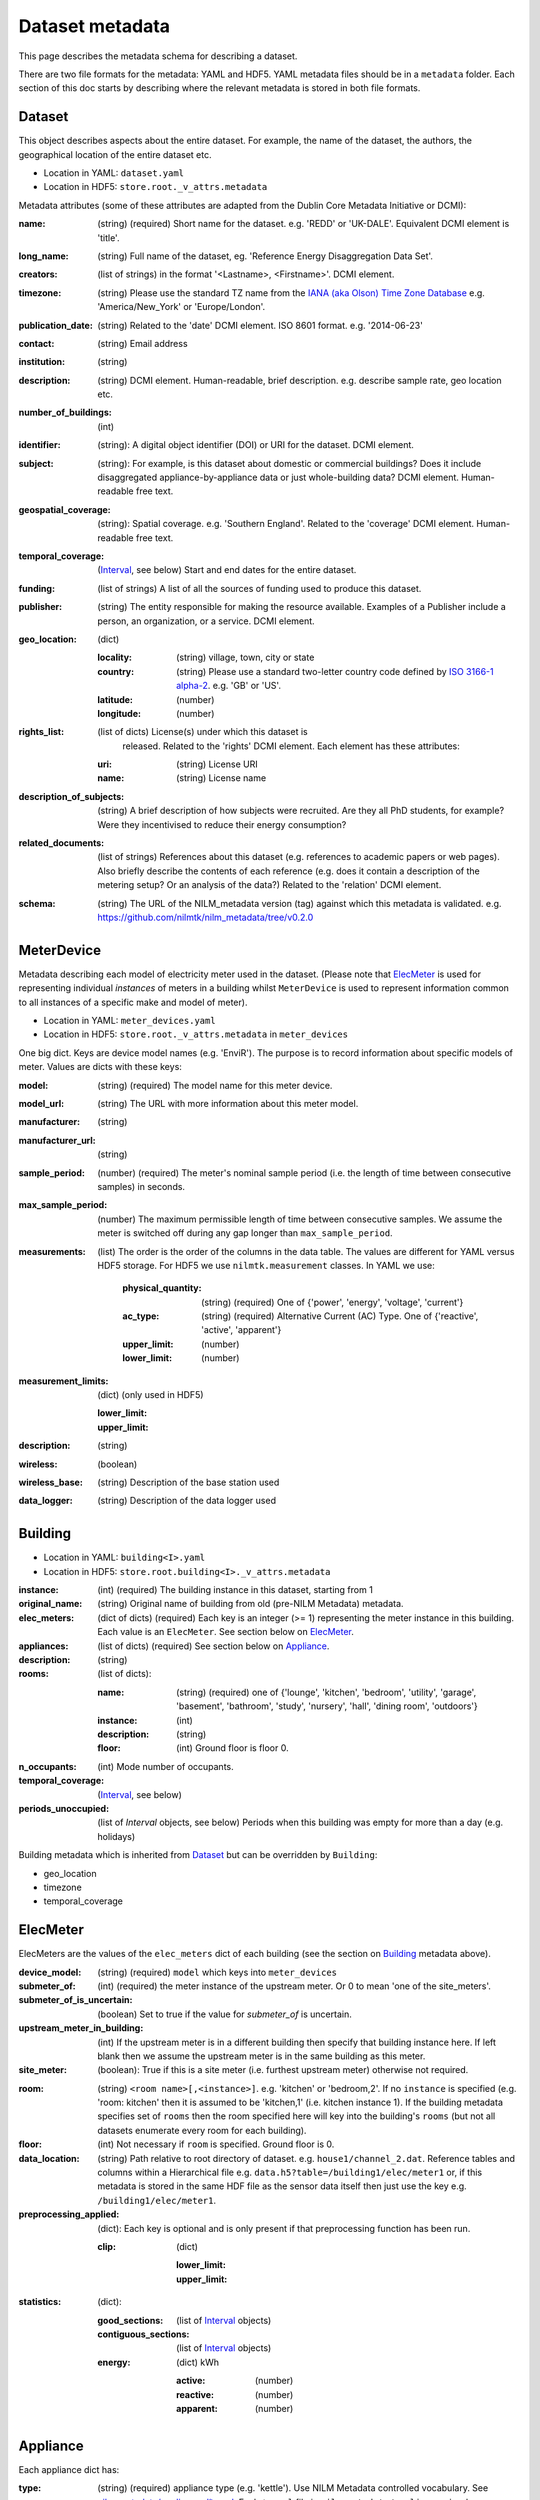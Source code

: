****************
Dataset metadata
****************

This page describes the metadata schema for describing a dataset.

There are two file formats for the metadata: YAML and HDF5.  
YAML metadata files should be in a ``metadata`` folder.
Each section of this doc starts by describing where the relevant
metadata is stored in both file formats.

.. _dataset-schema:

Dataset
-------

This object describes aspects about the entire dataset.  For example,
the name of the dataset, the authors, the geographical location of the
entire dataset etc.

* Location in YAML: ``dataset.yaml``
* Location in HDF5: ``store.root._v_attrs.metadata``

Metadata attributes (some of these attributes are adapted from the
Dublin Core Metadata Initiative or DCMI):

:name: (string) (required) Short name for the dataset.  e.g. 'REDD' or
       'UK-DALE'.  Equivalent DCMI element is 'title'.
:long_name: (string) Full name of the dataset, eg. 'Reference Energy
            Disaggregation Data Set'.
:creators: (list of strings) in the format '<Lastname>,
           <Firstname>'. DCMI element.
:timezone: (string) Please use the standard TZ name from the `IANA
           (aka Olson) Time Zone Database
           <http://en.wikipedia.org/wiki/List_of_tz_database_time_zones>`_ 
           e.g. 'America/New_York' or 'Europe/London'.
:publication_date: (string) Related to the 'date' DCMI element.  ISO
                   8601 format.  e.g. '2014-06-23'
:contact: (string) Email address
:institution: (string)
:description: (string) DCMI element.  Human-readable, brief
              description.  e.g. describe sample rate, geo location etc.
:number_of_buildings: (int)
:identifier: (string): A digital object identifier (DOI) or URI for
             the dataset.  DCMI element.
:subject: (string): For example, is this dataset about domestic or
          commercial buildings?  Does it include disaggregated
          appliance-by-appliance data or just whole-building data?
          DCMI element.  Human-readable free text.
:geospatial_coverage: (string): Spatial coverage.  e.g. 'Southern
                      England'. Related to the 'coverage' DCMI
                      element.  Human-readable free text.
:temporal_coverage: (`Interval`_, see below) Start and end dates for
                    the entire dataset.
:funding: (list of strings) A list of all the sources of funding used
          to produce this dataset.
:publisher: (string) The entity responsible for making the resource
            available. Examples of a Publisher include a person, an
            organization, or a service. DCMI element.
:geo_location: (dict)

   :locality: (string) village, town, city or state
   :country: (string) Please use a standard two-letter country code
             defined by `ISO 3166-1 alpha-2
             <http://en.wikipedia.org/wiki/ISO_3166-1_alpha-2>`_. e.g. 'GB' or 'US'.
   :latitude: (number)
   :longitude: (number)

:rights_list: (list of dicts) License(s) under which this dataset is
              released.  Related to the 'rights' DCMI element.  
              Each element has these attributes:

   :uri: (string) License URI
   :name: (string) License name

:description_of_subjects: (string) A brief description of how subjects
                          were recruited.  Are they all PhD students,
                          for example?  Were they incentivised to
                          reduce their energy consumption?
:related_documents: (list of strings) References about this dataset
                    (e.g. references to academic papers or web pages).
                    Also briefly describe the contents of each
                    reference (e.g. does it contain a description of
                    the metering setup? Or an analysis of the data?)
                    Related to the 'relation' DCMI element.
:schema: (string) The URL of the NILM_metadata version (tag) against
         which this metadata is
         validated. e.g. https://github.com/nilmtk/nilm_metadata/tree/v0.2.0

.. _meter-device-schema:

MeterDevice
-----------

Metadata describing each model of electricity meter used in the
dataset.  (Please note that `ElecMeter`_ is used for representing
individual *instances* of meters in a building whilst ``MeterDevice`` is
used to represent information common to all instances of a specific
make and model of meter).

* Location in YAML: ``meter_devices.yaml``
* Location in HDF5: ``store.root._v_attrs.metadata`` in ``meter_devices``

One big dict.  Keys are device model names (e.g. 'EnviR').  The
purpose is to record information about specific models of meter.
Values are dicts with these keys:

:model: (string) (required) The model name for this meter device.
:model_url: (string) The URL with more information about this meter model.
:manufacturer: (string)
:manufacturer_url: (string)
:sample_period: (number) (required) The meter's nominal sample period
               (i.e. the length of time between consecutive
               samples) in seconds.
:max_sample_period: (number) The maximum permissible length of time
                   between consecutive samples.  We assume the
                   meter is switched off during any gap longer
                   than ``max_sample_period``.
:measurements: (list) The order is the order of the columns in the
  data table.  The values are different for YAML versus HDF5 storage.
  For HDF5 we use ``nilmtk.measurement`` classes.  In YAML we use:

   :physical_quantity: (string) (required) One of {'power', 'energy',
                       'voltage', 'current'}
   :ac_type: (string) (required) Alternative Current (AC) Type. One
             of {'reactive', 'active', 'apparent'}
   :upper_limit: (number)
   :lower_limit: (number)
:measurement_limits: (dict) (only used in HDF5)

   :lower_limit:
   :upper_limit:
:description: (string)
:wireless: (boolean)
:wireless_base: (string) Description of the base station used
:data_logger: (string) Description of the data logger used

.. _building-schema:

Building
--------

* Location in YAML: ``building<I>.yaml``
* Location in HDF5: ``store.root.building<I>._v_attrs.metadata``

:instance: (int) (required) The building instance in this dataset, starting from 1
:original_name: (string) Original name of building from old (pre-NILM
                Metadata) metadata.
:elec_meters: (dict of dicts) (required) Each key is an integer
              (>= 1) representing the meter instance in this building.
              Each value is an ``ElecMeter``. See section below on
              `ElecMeter`_.
:appliances: (list of dicts) (required) See section below on `Appliance`_.
:description: (string)
:rooms: (list of dicts):

   :name: (string) (required) one of {'lounge', 'kitchen', 'bedroom', 'utility',
                           'garage', 'basement', 'bathroom', 'study',
                           'nursery', 'hall', 'dining room',
                           'outdoors'}
   :instance: (int)
   :description: (string)
   :floor: (int) Ground floor is floor 0.
:n_occupants: (int) Mode number of occupants.
:temporal_coverage: (`Interval`_, see below)
:periods_unoccupied: (list of `Interval` objects, see below) Periods when this
                     building was empty for more than a day
                     (e.g. holidays)

Building metadata which is inherited from `Dataset`_ but can be
overridden by ``Building``:

* geo_location
* timezone
* temporal_coverage

.. _elec-meter-schema:

ElecMeter
---------

ElecMeters are the values of the ``elec_meters`` dict of each building (see the
section on `Building`_ metadata above).

:device_model: (string) (required) ``model`` which keys into ``meter_devices``
:submeter_of: (int) (required) the meter instance of the upstream meter.  Or 0
              to mean 'one of the site_meters'.
:submeter_of_is_uncertain: (boolean) Set to true if the value for
                           `submeter_of` is uncertain.
:upstream_meter_in_building: (int) If the upstream meter is
                             in a different building then specify that
                             building instance here.  If left blank
                             then we assume the upstream meter is in
                             the same building as this meter.
:site_meter: (boolean): True if this is a site meter (i.e. furthest
             upstream meter) otherwise not required.

.. _ElecMeter-room:

:room: (string) ``<room name>[,<instance>]``.  e.g. 'kitchen' or
       'bedroom,2'.  If no ``instance`` is specified (e.g. 'room:
       kitchen' then it is assumed to be 'kitchen,1'
       (i.e. kitchen instance 1).  If the building metadata specifies set of
       ``rooms`` then the room specified here will key into the
       building's ``rooms`` (but not all datasets enumerate every room
       for each building).
:floor: (int) Not necessary if ``room`` is specified. Ground floor is 0. 

:data_location: (string) Path relative to root directory of
     dataset. e.g. ``house1/channel_2.dat``. Reference
     tables and columns within a Hierarchical
     file e.g. ``data.h5?table=/building1/elec/meter1`` or, if
     this metadata is stored in the same HDF file as the
     sensor data itself then just use the key e.g. ``/building1/elec/meter1``.

:preprocessing_applied: (dict): Each key is optional and is only
   present if that preprocessing function has been run.

   :clip: (dict)

      :lower_limit:
      :upper_limit:

:statistics: (dict):

   :good_sections: (list of `Interval`_ objects)
   :contiguous_sections: (list of `Interval`_ objects)
   :energy: (dict) kWh

      :active: (number)
      :reactive: (number)
      :apparent: (number)

.. _appliance-schema:

Appliance
---------

Each appliance dict has:

:type: (string) (required) appliance type (e.g. 'kettle'). Use NILM
       Metadata controlled vocabulary.  See
       `nilm_metadata/appliances/*.yaml <https://github.com/nilmtk/nilm_metadata/tree/master/appliances>`_.  Each ``*.yaml`` file in
       ``nilm_metadata/appliances`` is a large dictionary.  Each key
       in these dictionaries is a legal appliance ``type``.
:instance: (int starting from 1) (required) instance of this appliance within
           the building.
:meters: (list of ints) (required) meter instance(s) directly
        upstream of this appliance.  This is a list to handle the case
        where some appliances draw power from both 120 volt legs in a
        north American house.  Or 3-phase appliances.
:on_power_threshold: (number) watts
:minimum_off_duration: (number (seconds) in YAML; timedelta in HDF5)
:minimum_on_duration: (number (seconds) in YAML; timedelta in HDF5)
:dominant_appliance: (boolean) Is this appliance responsible for 
          most of the power demand on this meter?
:room: see `ElecMeter-room`_
:multiple: (boolean) True if there are more than one 
           of these appliances represented by this single
           ``appliance`` object.
           If there is exactly one appliance then do not specify
           ``multiple``.
:count: (int) If there are more than one of these appliances
        represented by this ``appliance`` object and if the exact
        number of appliances is known then specify that number here.
:control: (list of strings) Give a list of all control methods which
          apply.  For example, a video recorder would be both 'manual'
          and 'timer'.  The vocabulary is: {'timer', 'manual',
          'motion', 'sunlight', 'thermostat', 'always on'}
:efficiency_rating: (dict):

   :certification_name: (string) e.g. 'SEDBUK' or 'Energy Star 5.0'
   :rating: (string) e.g. 'A+'

:nominal_consumption: (dict):

   :on_power: (number) active power in watts when on.
   :standby_power: (number) active power in watts when in standby.
   :energy_per_year: (number) kWh per year
   :energy_per_cycle: (number) kWh per cycle

:components: (list of dicts): Components within this appliance. Each dict is an Appliance dict.
:model: (string)
:manufacturer: (string)
:original_name: (string)
:dates_active: (list of `Interval`_ objects, see below) Can be used to specify
               a change in appliance over time (for example if one
               appliance is replaced with another).
:year_of_purchase: (int) Four-digit year.
:year_of_manufacture: (int) Four-digit year.
:subtype: (string)
:part_number: (string)
:gtin: (int) http://en.wikipedia.org/wiki/Global_Trade_Item_Number
:version: (string)

Additional properties are specified for some Appliance Types.  Please
look up objects in `objects/*.yaml` for details.

Interval
---------

Represent an arbitrary time frame.  If either start or end is absent
then assume it equals the start or the end of the dataset,
respectively.  Please use `ISO 8601 format
<http://en.wikipedia.org/wiki/ISO_8601>`_ for dates or date times
(e.g. 2014-03-17 or 2014-03-17T21:00:52+00:00)

:start: (string)
:end: (string)

